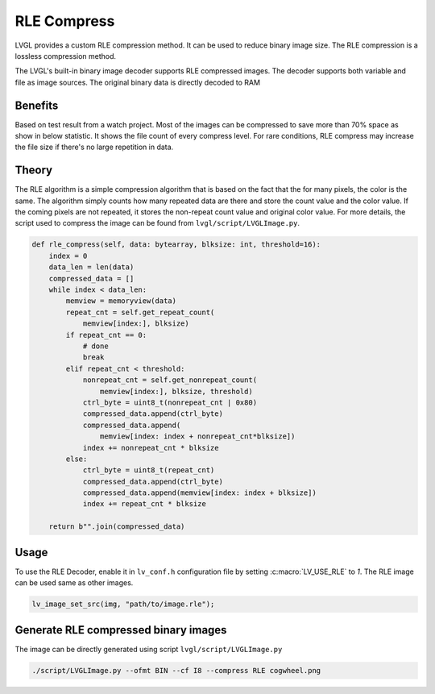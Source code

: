 .. _rle:

============
RLE Compress
============

LVGL provides a custom RLE compression method. It can be used to reduce binary
image size. The RLE compression is a lossless compression method.

The LVGL's built-in binary image decoder supports RLE compressed images.
The decoder supports both variable and file as image sources. The original
binary data is directly decoded to RAM

Benefits
--------

Based on test result from a watch project. Most of the images can be compressed
to save more than 70% space as show in below statistic. It shows the file count
of every compress level. For rare conditions, RLE compress may increase the file
size if there's no large repetition in data.

.. image:: /libs/rle-compress-statistics.png
   :alt: RLE compress statistics from a watch project
   :align: center


Theory
------

The RLE algorithm is a simple compression algorithm that is based on the fact that
the for many pixels, the color is the same. The algorithm simply counts how many
repeated data are there and store the count value and the color value.
If the coming pixels are not repeated, it stores the non-repeat count value and
original color value. For more details, the script used to compress the image
can be found from ``lvgl/script/LVGLImage.py``.

.. code-block:: python

    def rle_compress(self, data: bytearray, blksize: int, threshold=16):
        index = 0
        data_len = len(data)
        compressed_data = []
        while index < data_len:
            memview = memoryview(data)
            repeat_cnt = self.get_repeat_count(
                memview[index:], blksize)
            if repeat_cnt == 0:
                # done
                break
            elif repeat_cnt < threshold:
                nonrepeat_cnt = self.get_nonrepeat_count(
                    memview[index:], blksize, threshold)
                ctrl_byte = uint8_t(nonrepeat_cnt | 0x80)
                compressed_data.append(ctrl_byte)
                compressed_data.append(
                    memview[index: index + nonrepeat_cnt*blksize])
                index += nonrepeat_cnt * blksize
            else:
                ctrl_byte = uint8_t(repeat_cnt)
                compressed_data.append(ctrl_byte)
                compressed_data.append(memview[index: index + blksize])
                index += repeat_cnt * blksize

        return b"".join(compressed_data)

.. _rle_usage:

Usage
-----

To use the RLE Decoder, enable it in ``lv_conf.h`` configuration file by setting :c:macro:`LV_USE_RLE` to `1`.
The RLE image can be used same as other images.

.. code-block:: c

   lv_image_set_src(img, "path/to/image.rle");

Generate RLE compressed binary images
-------------------------------------

The image can be directly generated using script ``lvgl/script/LVGLImage.py``


.. code-block:: bash

   ./script/LVGLImage.py --ofmt BIN --cf I8 --compress RLE cogwheel.png
